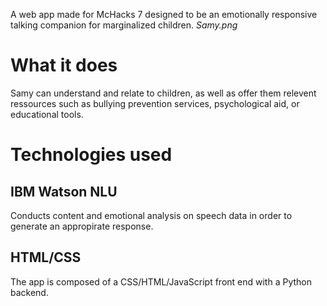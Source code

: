 # My Samy
A web app made for McHacks 7 designed to be an emotionally responsive talking companion for marginalized children. 
[[Samy.png]]

* What it does
Samy can understand and relate to children, as well as offer them relevent ressources such as bullying prevention services, psychological aid, or educational tools.

* Technologies used
** IBM Watson NLU
Conducts content and emotional analysis on speech data in order to generate an appropirate response.
** HTML/CSS
The app is composed of a CSS/HTML/JavaScript front end with a Python backend.

